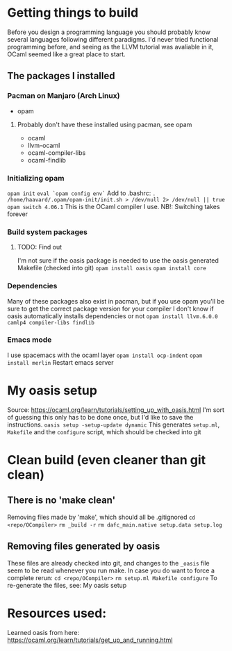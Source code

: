 * Getting things to build
Before you design a programming language you should probably know several languages following different paradigms.
I'd never tried functional programming before, and seeing as the LLVM tutorial was avaliable in it,
OCaml seemed like a great place to start.

** The packages I installed
*** Pacman on Manjaro (Arch Linux)
- opam
**** Probably don't have these installed using pacman, see opam
- ocaml
- llvm-ocaml
- ocaml-compiler-libs
- ocaml-findlib
*** Initializing opam
=opam init=
=eval `opam config env`=
Add to .bashrc: =. /home/haavard/.opam/opam-init/init.sh > /dev/null 2> /dev/null || true=
=opam switch 4.06.1= This is the OCaml compiler I use. NB!: Switching takes forever
*** Build system packages
**** TODO: Find out
I'm not sure if the oasis package is needed to use the oasis generated Makefile (checked into git)
=opam install oasis=
=opam install core=
*** Dependencies
Many of these packages also exist in pacman, but if you use opam you'll be sure to get the correct package version for your compiler
I don't know if oasis automatically installs dependencies or not
=opam install llvm.6.0.0 camlp4 compiler-libs findlib=

*** Emacs mode
I use spacemacs with the ocaml layer
=opam install ocp-indent=
=opam install merlin=
Restart emacs server

* My oasis setup
Source: https://ocaml.org/learn/tutorials/setting_up_with_oasis.html
I'm sort of guessing this only has to be done once, but I'd like to save the instructions.
=oasis setup -setup-update dynamic=
This generates =setup.ml=, =Makefile= and the =configure= script, which should be checked into git

* Clean build (even cleaner than git clean)
** There is no 'make clean'
Removing files made by 'make', which should all be .gitignored
=cd <repo/OCompiler>=
=rm _build -r=
=rm dafc_main.native setup.data setup.log=
** Removing files generated by oasis
These files are already checked into git, and changes to the =_oasis= file seem to be read whenever you run make.
In case you do want to force a complete rerun:
=cd <repo/OCompiler>=
=rm setup.ml Makefile configure=
To re-generate the files, see: My oasis setup

* Resources used:
Learned oasis from here: https://ocaml.org/learn/tutorials/get_up_and_running.html
